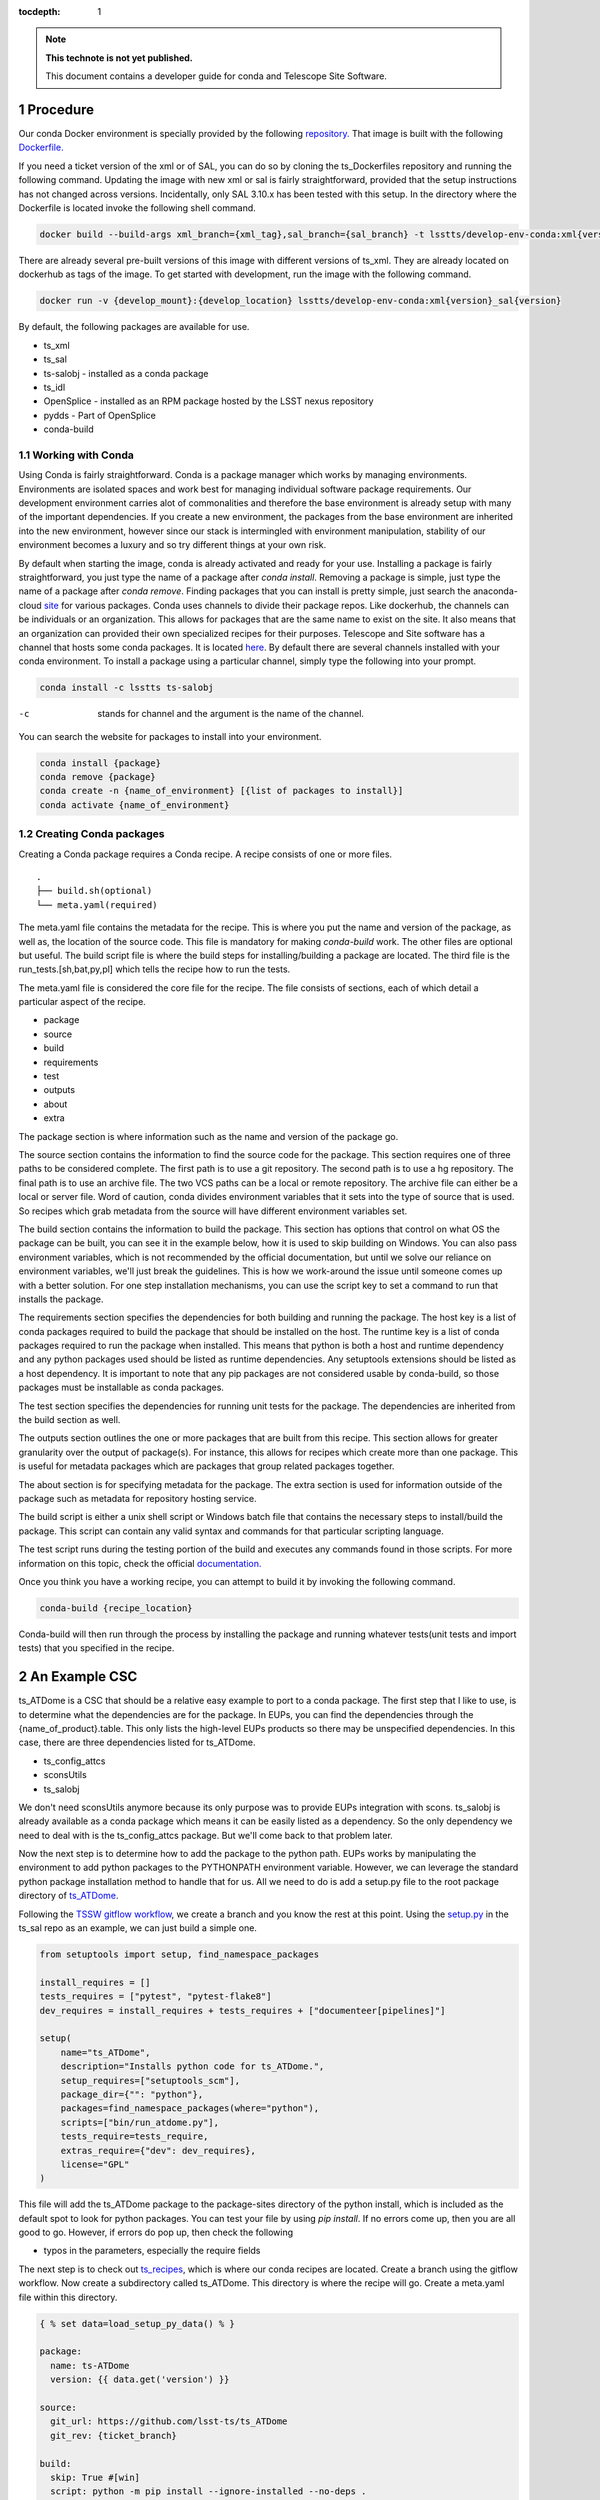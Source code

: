 ..
  Technote content.

  See https://developer.lsst.io/restructuredtext/style.html
  for a guide to reStructuredText writing.

  Do not put the title, authors or other metadata in this document;
  those are automatically added.

  Use the following syntax for sections:

  Sections
  ========

  and

  Subsections
  -----------

  and

  Subsubsections
  ^^^^^^^^^^^^^^

  To add images, add the image file (png, svg or jpeg preferred) to the
  _static/ directory. The reST syntax for adding the image is

  .. figure:: /_static/filename.ext
     :name: fig-label

     Caption text.

   Run: ``make html`` and ``open _build/html/index.html`` to preview your work.
   See the README at https://github.com/lsst-sqre/lsst-technote-bootstrap or
   this repo's README for more info.

   Feel free to delete this instructional comment.

:tocdepth: 1

.. Please do not modify tocdepth; will be fixed when a new Sphinx theme is shipped.

.. sectnum::

.. TODO: Delete the note below before merging new content to the master branch.

.. note::

   **This technote is not yet published.**

   This document contains a developer guide for conda and Telescope Site Software. 

Procedure
=========

Our conda Docker environment is specially provided by the following `repository. <https://cloud.docker.com/u/lsstts/repository/docker/lsstts/develop-env-conda>`_
That image is built with the following `Dockerfile. <https://github.com/lsst-ts/ts_Dockerfiles/blob/develop/develop-env/conda/Dockerfile>`_

If you need a ticket version of the xml or of SAL, you can do so by cloning the ts_Dockerfiles repository and running the following command.
Updating the image with new xml or sal is fairly straightforward, provided that the setup instructions has not changed across versions.
Incidentally, only SAL 3.10.x has been tested with this setup.
In the directory where the Dockerfile is located invoke the following shell command.

.. code::

    docker build --build-args xml_branch={xml_tag},sal_branch={sal_branch} -t lsstts/develop-env-conda:xml{version}_sal{version}

There are already several pre-built versions of this image with different versions of ts_xml.
They are already located on dockerhub as tags of the image.
To get started with development, run the image with the following command.

.. code::

    docker run -v {develop_mount}:{develop_location} lsstts/develop-env-conda:xml{version}_sal{version}

By default, the following packages are available for use.

* ts_xml
* ts_sal
* ts-salobj - installed as a conda package
* ts_idl
* OpenSplice - installed as an RPM package hosted by the LSST nexus repository
* pydds - Part of OpenSplice
* conda-build

Working with Conda
------------------
Using Conda is fairly straightforward.
Conda is a package manager which works by managing environments.
Environments are isolated spaces and work best for managing individual software package requirements.
Our development environment carries alot of commonalities and therefore the base environment is already setup with many of the important dependencies.
If you create a new environment, the packages from the base environment are inherited into the new environment,
however since our stack is intermingled with environment manipulation, stability of our environment becomes a luxury and so try different things at your own risk.

By default when starting the image, conda is already activated and ready for your use.
Installing a package is fairly straightforward, you just type the name of a package after `conda install`.
Removing a package is simple, just type the name of a package after `conda remove`.
Finding packages that you can install is pretty simple, just search the anaconda-cloud `site <https://anaconda.org/>`_ for various packages.
Conda uses channels to divide their package repos.
Like dockerhub, the channels can be individuals or an organization.
This allows for packages that are the same name to exist on the site.
It also means that an organization can provided their own specialized recipes for their purposes.
Telescope and Site software has a channel that hosts some conda packages.
It is located `here <https://anaconda.org/lsstts>`_.
By default there are several channels installed with your conda environment.
To install a package using a particular channel, simply type the following into your prompt.

.. code::

    conda install -c lsstts ts-salobj

-c  stands for channel and the argument is the name of the channel.

You can search the website for packages to install into your environment.

.. code::

    conda install {package}
    conda remove {package}
    conda create -n {name_of_environment} [{list of packages to install}]
    conda activate {name_of_environment}


Creating Conda packages
-----------------------
Creating a Conda package requires a Conda recipe.
A recipe consists of one or more files.

::

    .
    ├── build.sh(optional)
    └── meta.yaml(required)

The meta.yaml file contains the metadata for the recipe.
This is where you put the name and version of the package, as well as, the location of the source code.
This file is mandatory for making `conda-build` work.
The other files are optional but useful.
The build script file is where the build steps for installing/building a package are located.
The third file is the run_tests.[sh,bat,py,pl] which tells the recipe how to run the tests.

The meta.yaml file is considered the core file for the recipe.
The file consists of sections, each of which detail a particular aspect of the recipe.

* package
* source
* build
* requirements
* test
* outputs
* about
* extra

The package section is where information such as the name and version of the package go.

The source section contains the information to find the source code for the package.
This section requires one of three paths to be considered complete.
The first path is to use a git repository.
The second path is to use a hg repository.
The final path is to use an archive file.
The two VCS paths can be a local or remote repository.
The archive file can either be a local or server file.
Word of caution, conda divides environment variables that it sets into the type of source that is used.
So recipes which grab metadata from the source will have different environment variables set.

The build section contains the information to build the package.
This section has options that control on what OS the package can be built, you can see it in the example below, how it is used to skip building on Windows.
You can also pass environment variables,
which is not recommended by the official documentation,
but until we solve our reliance on environment variables, we'll just break the guidelines.
This is how we work-around the issue until someone comes up with a better solution.
For one step installation mechanisms, you can use the script key to set a command to run that installs the package.

The requirements section specifies the dependencies for both building and running the package.
The host key is a list of conda packages required to build the package that should be installed on the host.
The runtime key is a list of conda packages required to run the package when installed.
This means that python is both a host and runtime dependency and any python packages used should be listed as runtime dependencies.
Any setuptools extensions should be listed as a host dependency.
It is important to note that any pip packages are not considered usable by conda-build, so those packages must be installable as conda packages.

The test section specifies the dependencies for running unit tests for the package.
The dependencies are inherited from the build section as well.

The outputs section outlines the one or more packages that are built from this recipe.
This section allows for greater granularity over the output of package(s).
For instance, this allows for recipes which create more than one package.
This is useful for metadata packages which are packages that group related packages together.

The about section is for specifying metadata for the package.
The extra section is used for information outside of the package such as metadata for repository hosting service.

The build script is either a unix shell script or Windows batch file that contains the necessary steps to install/build the package.
This script can contain any valid syntax and commands for that particular scripting language.

The test script runs during the testing portion of the build and executes any commands found in those scripts.
For more information on this topic, check the official `documentation. <https://docs.conda.io/projects/conda-build/en/latest/resources/define-metadata.html>`_

Once you think you have a working recipe, you can attempt to build it by invoking the following command.

.. code::

    conda-build {recipe_location}

Conda-build will then run through the process by installing the package and running whatever tests(unit tests and import tests) that you specified in the recipe.

An Example CSC
==============

ts_ATDome is a CSC that should be a relative easy example to port to a conda package.
The first step that I like to use, is to determine what the dependencies are for the package.
In EUPs, you can find the dependencies through the {name_of_product}.table.
This only lists the high-level EUPs products so there may be unspecified dependencies.
In this case, there are three dependencies listed for ts_ATDome.

* ts_config_attcs
* sconsUtils
* ts_salobj

We don't need sconsUtils anymore because its only purpose was to provide EUPs integration with scons.
ts_salobj is already available as a conda package which means it can be easily listed as a dependency.
So the only dependency we need to deal with is the ts_config_attcs package.
But we'll come back to that problem later.

Now the next step is to determine how to add the package to the python path.
EUPs works by manipulating the environment to add python packages to the PYTHONPATH environment variable.
However, we can leverage the standard python package installation method to handle that for us.
All we need to do is add a setup.py file to the root package directory of `ts_ATDome <https://github.com/lsst-ts/ts_ATDome>`_.

Following the `TSSW gitflow workflow <https://tssw-developer.lsst.io>`_, we create a branch and you know the rest at this point.
Using the `setup.py <https://github.com/lsst-ts/ts_sal/blob/develop/setup.py>`_ in the ts_sal repo as an example, we can just build a simple one.

.. code:: python

    from setuptools import setup, find_namespace_packages

    install_requires = []
    tests_requires = ["pytest", "pytest-flake8"]
    dev_requires = install_requires + tests_requires + ["documenteer[pipelines]"]

    setup(
        name="ts_ATDome",
        description="Installs python code for ts_ATDome.",
        setup_requires=["setuptools_scm"],
        package_dir={"": "python"},
        packages=find_namespace_packages(where="python"),
        scripts=["bin/run_atdome.py"],
        tests_require=tests_require,
        extras_require={"dev": dev_requires},
        license="GPL"
    )

This file will add the ts_ATDome package to the package-sites directory of the python install, which is included as the default spot to look for python packages.
You can test your file by using `pip install`.
If no errors come up, then you are all good to go.
However, if errors do pop up, then check the following

* typos in the parameters, especially the require fields

The next step is to check out `ts_recipes <https://github.com/lsst-ts/ts_recipes>`_, which is where our conda recipes are located.
Create a branch using the gitflow workflow.
Now create a subdirectory called ts_ATDome.
This directory is where the recipe will go.
Create a meta.yaml file within this directory.

.. code:: yaml

    { % set data=load_setup_py_data() % }

    package:
      name: ts-ATDome
      version: {{ data.get('version') }}

    source:
      git_url: https://github.com/lsst-ts/ts_ATDome
      git_rev: {ticket_branch}

    build:
      skip: True #[win]
      script: python -m pip install --ignore-installed --no-deps .
      script_env:
        - PATH
        - PYTHONPATH
        - LD_LIBRARY_PATH
        - LSST_SDK_INSTALL
        - OSPL_HOME
        - LSST_DDS_DOMAIN
        - PYTHON_BUILD_VERSION
        - PYTHON_BUILD_LOCATION

    requirements:
      host:
        - python
        - pip
        - setuptools_scm
        - setuptools
      run:
        - python
        - setuptools
        - setuptools_scm
        - ts-salobj

    test:
      requires:
        - pytest
        - pytest-flake8
        - pytest-cov
      commands:
        - py.test --pyargs lsst.ts.ATDome tests/

This file will get you through the steps of building and testing the conda package.
You can test it and see if you run into any issues.
If you run into an issue of a package not being found such as pytest-flake8, run the following.

.. code::

    conda config --add channels forge

This is how you permanently add channels to your configuration.

For ts_config_attcs support, type the following into your shell.

.. code::

    TS_CONFIG_ATTCS=$HOME/repos/ts_config_attcs

Once you have a built package, you can install it by typing in the following

.. code::

    conda install {location_of_package} # this is found in the final line of a successful conda build

Once installed, you can verify to your standards whether the package works.
Once tested to your satisfaction, you can now upload the package to the repository.
TBD, if that's the appropriate solution.
You will need an account on the anaconda-cloud service and to be added to the lsstts channel on there.
You can be added to the channel by giving an admin, your username on anaconda-cloud.
To upload a package, invoke the following in your terminal

.. code::

    anaconda upload -c lsstts {location_of_conda_package} #again found on the last line of a successful conda build

Upon success, your package will now be uploaded to the channel for distribution purposes.

Q and A
=======

What about EUPs's tagging system?
    DM has not established what they are going to do in this situation.
What about applications that integrate with the LSST Science Pipeline(LSP)?
    DM has agreed to support that software becoming conda packages.

.. Add content here.
.. Do not include the document title (it's automatically added from metadata.yaml).

.. .. rubric:: References

.. Make in-text citations with: :cite:`bibkey`.

.. .. bibliography:: local.bib lsstbib/books.bib lsstbib/lsst.bib lsstbib/lsst-dm.bib lsstbib/refs.bib lsstbib/refs_ads.bib
..    :style: lsst_aa
